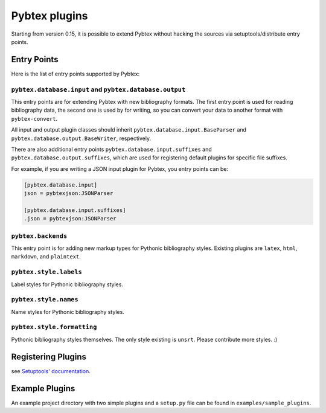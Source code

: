 ==============
Pybtex plugins
==============

Starting from version 0.15, it is possible to extend Pybtex without hacking
the sources via setuptools/distribute entry points.

Entry Points
============

Here is the list of entry points supported by Pybtex:

``pybtex.database.input`` and ``pybtex.database.output``
--------------------------------------------------------

This entry points are for extending Pybtex with new bibliography formats. The
first entry point is used for reading bibliography data, the second one is
used by for writing, so you can convert your data to another format with ``pybtex-convert``.

All input and output plugin classes should inherit
``pybtex.database.input.BaseParser`` and
``pybtex.database.output.BaseWriter``, respectively.

There are also additional entry points ``pybtex.database.input.suffixes`` and
``pybtex.database.output.suffixes``, which are used for
registering default plugins for specific file suffixes.

For example, if you are writing a JSON input plugin for Pybtex, you entry points can be:

.. sourcecode:: ini

    [pybtex.database.input]
    json = pybtexjson:JSONParser

    [pybtex.database.input.suffixes]
    .json = pybtexjson:JSONParser



``pybtex.backends``
-------------------

This entry point is for adding new markup types for Pythonic bibliography
styles. Existing plugins are ``latex``, ``html``, ``markdown``, and ``plaintext``.


``pybtex.style.labels``
-----------------------

Label styles for Pythonic bibliography styles.


``pybtex.style.names``
----------------------

Name styles for Pythonic bibliography styles.


``pybtex.style.formatting``
---------------------------

Pythonic bibliography styles themselves. The only style existing is ``unsrt``.
Please contribute more styles. :)


Registering Plugins
===================

see `Setuptools' documentation`_.


.. _Setuptools' documentation: https://pythonhosted.org/setuptools/setuptools.html#extensible-applications-and-frameworks


Example Plugins
===============

An example project directory with two simple plugins and a ``setup.py`` file can
be found in ``examples/sample_plugins``.
